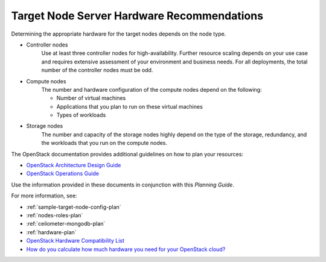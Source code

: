 

.. _target-hdwr-reqs-plan:

Target Node Server Hardware Recommendations
-------------------------------------------

Determining the appropriate hardware
for the target nodes depends on the node type.

- Controller nodes
   Use at least three controller nodes for high-availability. Further resource
   scaling depends on your use case and requires extensive assessment of your
   environment and business needs. For all deployments, the total number of
   the controller nodes must be odd.

- Compute nodes
   The number and hardware configuration of the compute nodes depend on the
   following:

   - Number of virtual machines
   - Applications that you plan to run on these virtual machines
   - Types of workloads

- Storage nodes
   The number and capacity of the storage nodes highly depend on
   the type of the storage, redundancy, and the workloads that you run
   on the compute nodes.

The OpenStack documentation provides additional guidelines on how to plan your
resources:

- `OpenStack Architecture Design Guide
  <http://docs.openstack.org/arch-design/content/technical-considerations-general-purpose.html>`_

- `OpenStack Operations Guide
  <http://docs.openstack.org/openstack-ops/content/>`_

Use the information provided in these documents in conjunction with
this *Planning Guide*.

For more information, see:

- :ref:`sample-target-node-config-plan`

- :ref:`nodes-roles-plan`

- :ref:`ceilometer-mongodb-plan`

- :ref:`hardware-plan`

- `OpenStack Hardware Compatibility List
  <https://www.mirantis.com/products/openstack-drivers-and-plugins/hardware-compatibility-list/>`__

- `How do you calculate how much hardware you need for your OpenStack cloud?
  <http://www.mirantis.com/blog/openstack-hardware-bom-calculator/>`__
